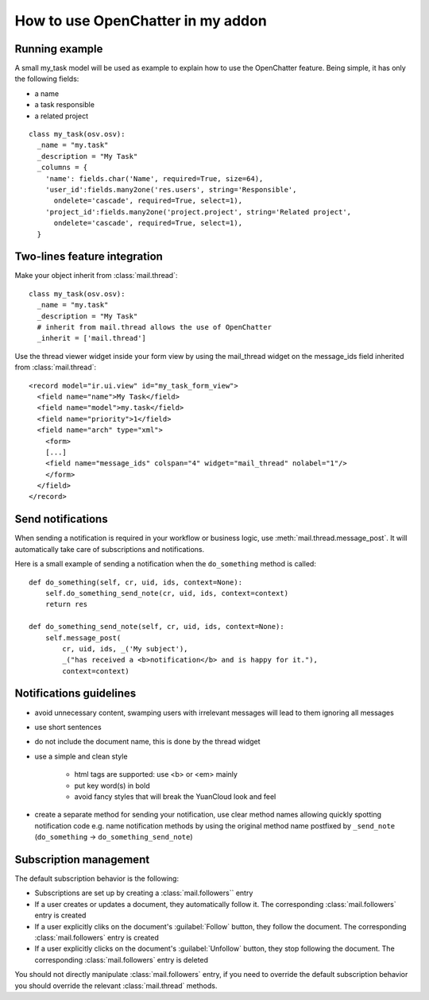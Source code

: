 
How to use OpenChatter in my addon
===================================

Running example
++++++++++++++++

A small my_task model will be used as example to explain how to use the
OpenChatter feature. Being simple, it has only the following fields:

- a name
- a task responsible
- a related project

::

  class my_task(osv.osv):
    _name = "my.task"
    _description = "My Task"
    _columns = {
      'name': fields.char('Name', required=True, size=64),
      'user_id':fields.many2one('res.users', string='Responsible',
        ondelete='cascade', required=True, select=1),
      'project_id':fields.many2one('project.project', string='Related project',
        ondelete='cascade', required=True, select=1),
    }


Two-lines feature integration
++++++++++++++++++++++++++++++

Make your object inherit from :class:`mail.thread`::

  class my_task(osv.osv):
    _name = "my.task"
    _description = "My Task"
    # inherit from mail.thread allows the use of OpenChatter
    _inherit = ['mail.thread']

Use the thread viewer widget inside your form view by using the mail_thread
widget on the message_ids field inherited from :class:`mail.thread`::

  <record model="ir.ui.view" id="my_task_form_view">
    <field name="name">My Task</field>
    <field name="model">my.task</field>
    <field name="priority">1</field>
    <field name="arch" type="xml">
      <form>
      [...]
      <field name="message_ids" colspan="4" widget="mail_thread" nolabel="1"/>
      </form>
    </field>
  </record>

Send notifications
+++++++++++++++++++

When sending a notification is required in your workflow or business logic,
use :meth:`mail.thread.message_post`. It will automatically take care of
subscriptions and notifications.

Here is a small example of sending a notification when the ``do_something``
method is called::

  def do_something(self, cr, uid, ids, context=None):
      self.do_something_send_note(cr, uid, ids, context=context)
      return res

  def do_something_send_note(self, cr, uid, ids, context=None):
      self.message_post(
          cr, uid, ids, _('My subject'),
          _("has received a <b>notification</b> and is happy for it."),
          context=context)

Notifications guidelines
+++++++++++++++++++++++++

- avoid unnecessary content, swamping users with irrelevant messages will lead
  to them ignoring all messages
- use short sentences
- do not include the document name, this is done by the thread widget
- use a simple and clean style

   - html tags are supported: use <b> or <em> mainly
   - put key word(s) in bold
   - avoid fancy styles that will break the YuanCloud look and feel
- create a separate method for sending your notification, use clear method
  names allowing quickly spotting notification code e.g. name notification
  methods by using the original method name postfixed by ``_send_note``
  (``do_something`` -> ``do_something_send_note``)

Subscription management
++++++++++++++++++++++++

The default subscription behavior is the following:

* Subscriptions are set up by creating a :class:`mail.followers`` entry
* If a user creates or updates a document, they automatically follow it. The
  corresponding :class:`mail.followers` entry is created
* If a user explicitly cliks on the document's :guilabel:`Follow` button,
  they follow the document. The corresponding :class:`mail.followers` entry
  is created
* If a user explicitly clicks on the document's :guilabel:`Unfollow` button,
  they stop following the document. The corresponding :class:`mail.followers`
  entry is deleted

You should not directly manipulate :class:`mail.followers` entry, if you need
to override the default subscription behavior you should override the relevant
:class:`mail.thread` methods.

.. TODO: wtf are the relevant mail.thread methds? message_get_subscribers
         has disappeared and nothing looks like a replacement
